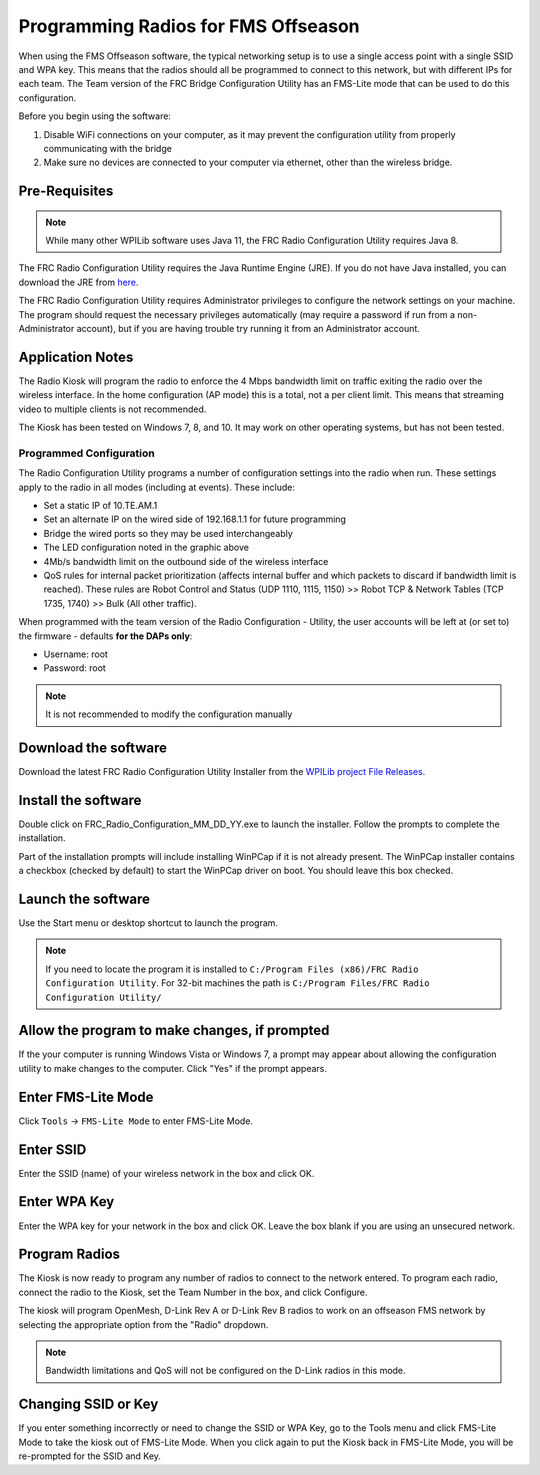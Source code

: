 Programming Radios for FMS Offseason
====================================

When using the FMS Offseason software, the typical networking setup is to use a single access point with a single SSID and WPA key. This means that the radios should all be programmed to connect to this network, but with different IPs for each team. The Team version of the FRC Bridge Configuration Utility has an FMS-Lite mode that can be used to do this configuration.

Before you begin using the software:

#. Disable WiFi connections on your computer, as it may prevent the configuration utility from properly communicating with the bridge
#. Make sure no devices are connected to your computer via ethernet, other than the wireless bridge.

Pre-Requisites
--------------

.. note:: While many other WPILib software uses Java 11, the FRC Radio Configuration Utility requires Java 8.

The FRC Radio Configuration Utility requires the Java Runtime Engine (JRE). If you do not have Java installed, you can download the JRE from `here <https://www.java.com/en/download/>`__.

The FRC Radio Configuration Utility requires Administrator privileges to configure the network settings on your machine. The program should request the necessary privileges automatically (may require a password if run from a non-Administrator account), but if you are having trouble try running it from an Administrator account.

Application Notes
-----------------

The Radio Kiosk will program the radio to enforce the 4 Mbps bandwidth limit on traffic exiting the radio over the wireless interface. In the home configuration (AP mode) this is a total, not a per client limit. This means that streaming video to multiple clients is not recommended.

The Kiosk has been tested on Windows 7, 8, and 10. It may work on other operating systems, but has not been tested.

Programmed Configuration
^^^^^^^^^^^^^^^^^^^^^^^^

.. image:: images/programming-radios-for-fms-offseason-1.png

The Radio Configuration Utility programs a number of configuration settings into the radio when run. These settings apply to the radio in all modes (including at events). These include:

- Set a static IP of 10.TE.AM.1
- Set an alternate IP on the wired side of 192.168.1.1 for future programming
- Bridge the wired ports so they may be used interchangeably
- The LED configuration noted in the graphic above
- 4Mb/s bandwidth limit on the outbound side of the wireless interface
- QoS rules for internal packet prioritization (affects internal buffer and which packets to discard if bandwidth limit is reached). These rules are Robot Control and Status (UDP 1110, 1115, 1150) >> Robot TCP & Network Tables (TCP 1735, 1740) >> Bulk (All other traffic).

When programmed with the team version of the Radio Configuration - Utility, the user accounts will be left at (or set to) the firmware - defaults **for the DAPs only**:

- Username: root
- Password: root

.. note:: It is not recommended to modify the configuration manually

Download the software
---------------------

.. image:: images/programming-radios-for-fms-offseason-2.png

Download the latest FRC Radio Configuration Utility Installer from the `WPILib project File Releases <https://usfirst.collab.net/sf/frs/do/listReleases/projects.wpilib/frs.frc_radio_configuration_utility>`__.

Install the software
--------------------

.. image:: images/programming-radios-for-fms-offseason-3.png

Double click on FRC_Radio_Configuration_MM_DD_YY.exe to launch the installer. Follow the prompts to complete the installation.

Part of the installation prompts will include installing WinPCap if it is not already present. The WinPCap installer contains a checkbox (checked by default) to start the WinPCap driver on boot. You should leave this box checked.

Launch the software
-------------------

.. image:: images/programming-radios-for-fms-offseason-4.png

Use the Start menu or desktop shortcut to launch the program.

.. note:: If you need to locate the program it is installed to ``C:/Program Files (x86)/FRC Radio Configuration Utility``. For 32-bit machines the path is ``C:/Program Files/FRC Radio Configuration Utility/``

Allow the program to make changes, if prompted
----------------------------------------------

.. image:: images/programming-radios-for-fms-offseason-5.png

If the your computer is running Windows Vista or Windows 7, a prompt may appear about allowing the configuration utility to make changes to the computer.  Click "Yes" if the prompt appears.

Enter FMS-Lite Mode
-------------------

.. image:: images/programming-radios-for-fms-offseason-6.png

Click ``Tools`` -> ``FMS-Lite Mode`` to enter FMS-Lite Mode.

Enter SSID
----------

.. image:: images/programming-radios-for-fms-offseason-7.png

Enter the SSID (name) of your wireless network in the box and click OK.

Enter WPA Key
-------------

.. image:: images/programming-radios-for-fms-offseason-8.png

Enter the WPA key for your network in the box and click OK. Leave the box blank if you are using an unsecured network.

Program Radios
--------------

.. image:: images/programming-radios-for-fms-offseason-9.png

The Kiosk is now ready to program any number of radios to connect to the network entered. To program each radio, connect the radio to the Kiosk, set the Team Number in the box, and click Configure.

The kiosk will program OpenMesh, D-Link Rev A or D-Link Rev B radios to work on an offseason FMS network by selecting the appropriate option from the "Radio" dropdown.

.. note:: Bandwidth limitations and QoS will not be configured on the D-Link radios in this mode.

Changing SSID or Key
--------------------

If you enter something incorrectly or need to change the SSID or WPA Key, go to the Tools menu and click FMS-Lite Mode to take the kiosk out of FMS-Lite Mode. When you click again to put the Kiosk back in FMS-Lite Mode, you will be re-prompted for the SSID and Key.
